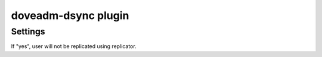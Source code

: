 .. _plugin-doveadm-dsync:

====================
doveadm-dsync plugin
====================

.. seealso:: See :ref:`replication` for dsync replication overview.

Settings
========

.. dovecot_plugin:setting:: noreplicate
   :added: v2.3.1
   :plugin: doveadm-dsync
   :values: @boolean

If "yes", user will not be replicated using replicator.
